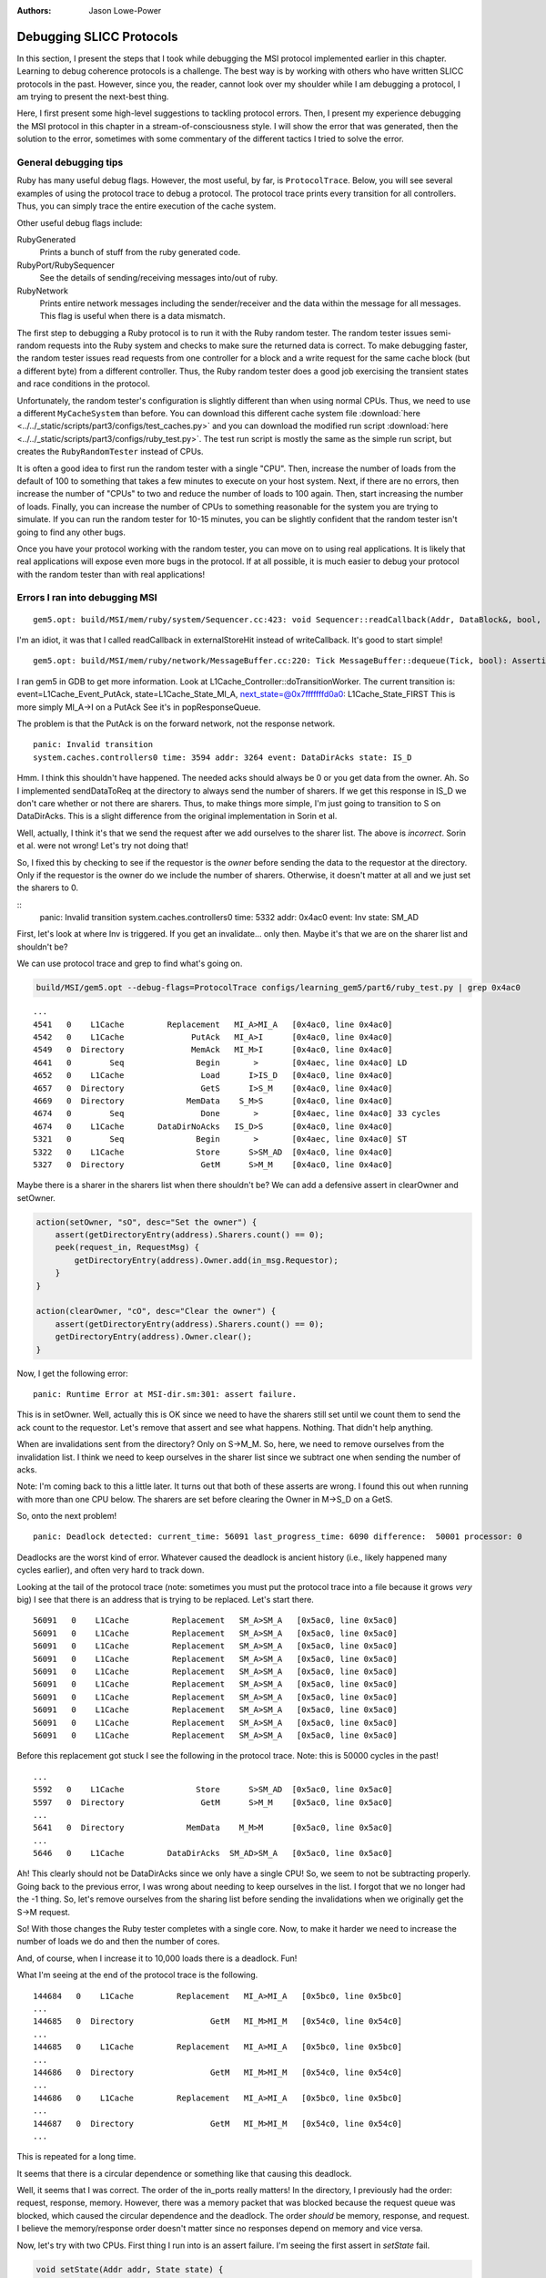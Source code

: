 :authors: Jason Lowe-Power

.. _MSI-debugging-section:

Debugging SLICC Protocols
---------------------------

In this section, I present the steps that I took while debugging the MSI protocol implemented earlier in this chapter.
Learning to debug coherence protocols is a challenge.
The best way is by working with others who have written SLICC protocols in the past.
However, since you, the reader, cannot look over my shoulder while I am debugging a protocol, I am trying to present the next-best thing.

Here, I first present some high-level suggestions to tackling protocol errors.
Then, I present my experience debugging the MSI protocol in this chapter in a stream-of-consciousness style.
I will show the error that was generated, then the solution to the error, sometimes with some commentary of the different tactics I tried to solve the error.

General debugging tips
=======================

Ruby has many useful debug flags.
However, the most useful, by far, is ``ProtocolTrace``.
Below, you will see several examples of using the protocol trace to debug a protocol.
The protocol trace prints every transition for all controllers.
Thus, you can simply trace the entire execution of the cache system.

Other useful debug flags include:

RubyGenerated
    Prints a bunch of stuff from the ruby generated code.

RubyPort/RubySequencer
    See the details of sending/receiving messages into/out of ruby.

RubyNetwork
    Prints entire network messages including the sender/receiver and the data within the message for all messages.
    This flag is useful when there is a data mismatch.

The first step to debugging a Ruby protocol is to run it with the Ruby random tester.
The random tester issues semi-random requests into the Ruby system and checks to make sure the returned data is correct.
To make debugging faster, the random tester issues read requests from one controller for a block and a write request for the same cache block (but a different byte) from a different controller.
Thus, the Ruby random tester does a good job exercising the transient states and race conditions in the protocol.

.. todo::

    Add more details about the random tester.


Unfortunately, the random tester's configuration is slightly different than when using normal CPUs.
Thus, we need to use a different ``MyCacheSystem`` than before.
You can download this different cache system file :download:`here <../../_static/scripts/part3/configs/test_caches.py>` and you can download the modified run script :download:`here <../../_static/scripts/part3/configs/ruby_test.py>`.
The test run script is mostly the same as the simple run script, but creates the ``RubyRandomTester`` instead of CPUs.

It is often a good idea to first run the random tester with a single "CPU".
Then, increase the number of loads from the default of 100 to something that takes a few minutes to execute on your host system.
Next, if there are no errors, then increase the number of "CPUs" to two and reduce the number of loads to 100 again.
Then, start increasing the number of loads.
Finally, you can increase the number of CPUs to something reasonable for the system you are trying to simulate.
If you can run the random tester for 10-15 minutes, you can be slightly confident that the random tester isn't going to find any other bugs.

Once you have your protocol working with the random tester, you can move on to using real applications.
It is likely that real applications will expose even more bugs in the protocol.
If at all possible, it is much easier to debug your protocol with the random tester than with real applications!

Errors I ran into debugging MSI
================================


::

    gem5.opt: build/MSI/mem/ruby/system/Sequencer.cc:423: void Sequencer::readCallback(Addr, DataBlock&, bool, MachineType, Cycles, Cycles, Cycles): Assertion `m_readRequestTable.count(makeLineAddress(address))' failed.


I'm an idiot, it was that I called readCallback in externalStoreHit instead of writeCallback.
It's good to start simple!

::

    gem5.opt: build/MSI/mem/ruby/network/MessageBuffer.cc:220: Tick MessageBuffer::dequeue(Tick, bool): Assertion `isReady(current_time)' failed.


I ran gem5 in GDB to get more information.
Look at L1Cache_Controller::doTransitionWorker.
The current transition is:
event=L1Cache_Event_PutAck, state=L1Cache_State_MI_A, next_state=@0x7fffffffd0a0: L1Cache_State_FIRST
This is more simply MI_A->I on a PutAck
See it's in popResponseQueue.

The problem is that the PutAck is on the forward network, not the response network.


::

    panic: Invalid transition
    system.caches.controllers0 time: 3594 addr: 3264 event: DataDirAcks state: IS_D


Hmm. I think this shouldn't have happened. The needed acks should always be 0 or you get data from the owner.
Ah. So I implemented sendDataToReq at the directory to always send the number of sharers.
If we get this response in IS_D we don't care whether or not there are sharers.
Thus, to make things more simple, I'm just going to transition to S on DataDirAcks.
This is a slight difference from the original implementation in Sorin et al.

Well, actually, I think it's that we send the request after we add ourselves to the sharer list.
The above is *incorrect*. Sorin et al. were not wrong!
Let's try not doing that!

So, I fixed this by checking to see if the requestor is the *owner* before sending the data to the requestor at the directory.
Only if the requestor is the owner do we include the number of sharers.
Otherwise, it doesn't matter at all and we just set the sharers to 0.

::
    panic: Invalid transition
    system.caches.controllers0 time: 5332 addr: 0x4ac0 event: Inv state: SM_AD


First, let's look at where Inv is triggered.
If you get an invalidate... only then.
Maybe it's that we are on the sharer list and shouldn't be?

We can use protocol trace and grep to find what's going on.

.. code-block:: sh

    build/MSI/gem5.opt --debug-flags=ProtocolTrace configs/learning_gem5/part6/ruby_test.py | grep 0x4ac0

::

    ...
    4541   0    L1Cache         Replacement   MI_A>MI_A   [0x4ac0, line 0x4ac0]
    4542   0    L1Cache              PutAck   MI_A>I      [0x4ac0, line 0x4ac0]
    4549   0  Directory              MemAck   MI_M>I      [0x4ac0, line 0x4ac0]
    4641   0        Seq               Begin       >       [0x4aec, line 0x4ac0] LD
    4652   0    L1Cache                Load      I>IS_D   [0x4ac0, line 0x4ac0]
    4657   0  Directory                GetS      I>S_M    [0x4ac0, line 0x4ac0]
    4669   0  Directory             MemData    S_M>S      [0x4ac0, line 0x4ac0]
    4674   0        Seq                Done       >       [0x4aec, line 0x4ac0] 33 cycles
    4674   0    L1Cache       DataDirNoAcks   IS_D>S      [0x4ac0, line 0x4ac0]
    5321   0        Seq               Begin       >       [0x4aec, line 0x4ac0] ST
    5322   0    L1Cache               Store      S>SM_AD  [0x4ac0, line 0x4ac0]
    5327   0  Directory                GetM      S>M_M    [0x4ac0, line 0x4ac0]


Maybe there is a sharer in the sharers list when there shouldn't be?
We can add a defensive assert in clearOwner and setOwner.

.. code-block:: c++

    action(setOwner, "sO", desc="Set the owner") {
        assert(getDirectoryEntry(address).Sharers.count() == 0);
        peek(request_in, RequestMsg) {
            getDirectoryEntry(address).Owner.add(in_msg.Requestor);
        }
    }

    action(clearOwner, "cO", desc="Clear the owner") {
        assert(getDirectoryEntry(address).Sharers.count() == 0);
        getDirectoryEntry(address).Owner.clear();
    }

Now, I get the following error:

::

    panic: Runtime Error at MSI-dir.sm:301: assert failure.


This is in setOwner. Well, actually this is OK since we need to have the sharers still set until we count them to send the ack count to the requestor.
Let's remove that assert and see what happens.
Nothing. That didn't help anything.

When are invalidations sent from the directory?
Only on S->M_M.
So, here, we need to remove ourselves from the invalidation list.
I think we need to keep ourselves in the sharer list since we subtract one when sending the number of acks.

Note: I'm coming back to this a little later.
It turns out that both of these asserts are wrong.
I found this out when running with more than one CPU below.
The sharers are set before clearing the Owner in M->S_D on a GetS.

So, onto the next problem!

::

    panic: Deadlock detected: current_time: 56091 last_progress_time: 6090 difference:  50001 processor: 0

Deadlocks are the worst kind of error.
Whatever caused the deadlock is ancient history (i.e., likely happened many cycles earlier), and often very hard to track down.

Looking at the tail of the protocol trace (note: sometimes you must put the protocol trace into a file because it grows *very* big) I see that there is an address that is trying to be replaced.
Let's start there.

::

          56091   0    L1Cache         Replacement   SM_A>SM_A   [0x5ac0, line 0x5ac0]
          56091   0    L1Cache         Replacement   SM_A>SM_A   [0x5ac0, line 0x5ac0]
          56091   0    L1Cache         Replacement   SM_A>SM_A   [0x5ac0, line 0x5ac0]
          56091   0    L1Cache         Replacement   SM_A>SM_A   [0x5ac0, line 0x5ac0]
          56091   0    L1Cache         Replacement   SM_A>SM_A   [0x5ac0, line 0x5ac0]
          56091   0    L1Cache         Replacement   SM_A>SM_A   [0x5ac0, line 0x5ac0]
          56091   0    L1Cache         Replacement   SM_A>SM_A   [0x5ac0, line 0x5ac0]
          56091   0    L1Cache         Replacement   SM_A>SM_A   [0x5ac0, line 0x5ac0]
          56091   0    L1Cache         Replacement   SM_A>SM_A   [0x5ac0, line 0x5ac0]
          56091   0    L1Cache         Replacement   SM_A>SM_A   [0x5ac0, line 0x5ac0]

Before this replacement got stuck I see the following in the protocol trace.
Note: this is 50000 cycles in the past!

::

    ...
    5592   0    L1Cache               Store      S>SM_AD  [0x5ac0, line 0x5ac0]
    5597   0  Directory                GetM      S>M_M    [0x5ac0, line 0x5ac0]
    ...
    5641   0  Directory             MemData    M_M>M      [0x5ac0, line 0x5ac0]
    ...
    5646   0    L1Cache         DataDirAcks  SM_AD>SM_A   [0x5ac0, line 0x5ac0]

Ah! This clearly should not be DataDirAcks since we only have a single CPU!
So, we seem to not be subtracting properly.
Going back to the previous error, I was wrong about needing to keep ourselves in the list.
I forgot that we no longer had the -1 thing.
So, let's remove ourselves from the sharing list before sending the invalidations when we originally get the S->M request.

So! With those changes the Ruby tester completes with a single core.
Now, to make it harder we need to increase the number of loads we do and then the number of cores.

And, of course, when I increase it to 10,000 loads there is a deadlock. Fun!

What I'm seeing at the end of the protocol trace is the following.

::

    144684   0    L1Cache         Replacement   MI_A>MI_A   [0x5bc0, line 0x5bc0]
    ...
    144685   0  Directory                GetM   MI_M>MI_M   [0x54c0, line 0x54c0]
    ...
    144685   0    L1Cache         Replacement   MI_A>MI_A   [0x5bc0, line 0x5bc0]
    ...
    144686   0  Directory                GetM   MI_M>MI_M   [0x54c0, line 0x54c0]
    ...
    144686   0    L1Cache         Replacement   MI_A>MI_A   [0x5bc0, line 0x5bc0]
    ...
    144687   0  Directory                GetM   MI_M>MI_M   [0x54c0, line 0x54c0]
    ...

This is repeated for a long time.

It seems that there is a circular dependence or something like that causing this deadlock.

Well, it seems that I was correct.
The order of the in_ports really matters!
In the directory, I previously had the order: request, response, memory.
However, there was a memory packet that was blocked because the request queue was blocked, which caused the circular dependence and the deadlock.
The order *should* be memory, response, and request.
I believe the memory/response order doesn't matter since no responses depend on memory and vice versa.

Now, let's try with two CPUs.
First thing I run into is an assert failure.
I'm seeing the first assert in `setState` fail.

.. code-block:: c++

        void setState(Addr addr, State state) {
            if (directory.isPresent(addr)) {
                if (state == State:M) {
                    assert(getDirectoryEntry(addr).Owner.count() == 1);
                    assert(getDirectoryEntry(addr).Sharers.count() == 0);
                }
                getDirectoryEntry(addr).DirState := state;
                if (state == State:I)  {
                    assert(getDirectoryEntry(addr).Owner.count() == 0);
                    assert(getDirectoryEntry(addr).Sharers.count() == 0);
                }
            }
        }

To track this problem down, let's add a debug statement (DPRINTF) and run with protocol trace.
First I added the following line just before the assert.
Note that you are required to use the RubySlicc debug flag.
This is the only debug flag included in the generated SLICC files.

.. code-block:: c++

    DPRINTF(RubySlicc, "Owner %s\n", getDirectoryEntry(addr).Owner);

Then, I see the following output when running with ProtocolTrace and RubySlicc.

::

    118   0  Directory             MemData    M_M>M      [0x400, line 0x400]
    118: system.caches.controllers2: MSI-dir.sm:160: Owner [NetDest (16) 1 0  -  -  - 0  -  -  -  -  -  -  -  -  -  -  -  -  - ]
    118   0  Directory                GetM      M>M      [0x400, line 0x400]
    118: system.caches.controllers2: MSI-dir.sm:160: Owner [NetDest (16) 1 1  -  -  - 0  -  -  -  -  -  -  -  -  -  -  -  -  - ]

It looks like when we process the GetM when in state M we need to first clear the owner before adding the new owner.
The other options is in `setOwner` we could have Set the Owner specifically instead of adding it to the NetDest.

Oooo! This is a new error!

::

    panic: Runtime Error at MSI-dir.sm:229: Unexpected message type..


What is this message that fails?
Let's use the RubyNetwork debug flag to try to track down what message is causing this error.
A few lines above the error I see the following message whose destination is the directory.

The destination is a NetDest which is a bitvector of MachineIDs.
These are split into multiple sections.
I know I'm running with two CPUs, so the first two 0's are for the CPUs, and the other 1 must be fore the directory.

::

    2285: PerfectSwitch-2: Message: [ResponseMsg: addr = [0x8c0, line 0x8c0] Type = InvAck Sender = L1Cache-1 Destination = [NetDest (16) 0 0  -  -  - 1  -  -  -  -  -  -  -  -  -  -  -  -  - ] DataBlk = [ 0x0 0x0 0x0 0x0 0x0 0x0 0x0 0x0 0x0 0x0 0x0 0x0 0x0 0x0 0x0 0x0 0x0 0x0 0x0 0x0 0x0 0x0 0x0 0x0 0x0 0x0 0x0 0x0 0x0 0x0 0x0 0x0 0x0 0x0 0x0 0x0 0x0 0x0 0x0 0x0 0xb1 0xb2 0xb3 0xb4 0xca 0xcb 0x0 0x0 0x0 0x0 0x0 0x0 0x0 0x0 0x0 0x0 0x0 0x0 0x0 0x0 0x0 0x0 0x0 0x0 ] MessageSize = Control Acks = 0 ]

This message has the type InvAck, which is clearly wrong!
It seems that we are setting the requestor wrong when we send the invalidate (Inv) message to the L1 caches from the directory.

Yes. This is the problem.
We need to make the requestor the original requestor.
This was already correct for the FwdGetS/M, but I missed the invalidate somehow.
On to the next error!

::

    panic: Invalid transition
    system.caches.controllers0 time: 2287 addr: 0x8c0 event: LastInvAck state: SM_AD

This seems to be that I am not counting the acks correctly.
It could also be that the directory is much slower than the other caches at responding since it has to get the data from memory.

If it's the latter (which I should be sure to verify), what we could do is include an ack requirement for the directory, too.
Then, when the directory sends the data (and the owner, too) decrement the needed acks and trigger the event based on the new ack count.

Actually, that first hypothesis was not quite right.
I printed out the number of acks whenever we receive an InvAck and what's happening is that the other cache is responding with an InvAck before the directory has told it how many acks to expect.

So, what we need to do is something like what I was talking about above.
First of all, we will need to let the acks drop below 0 and add the total acks to it from the directory message.
Then, we are going to have to complicate the logic for triggering last ack, etc.

Ok. So now we're letting the tbe.Acks drop below 0 and then adding the directory acks whenever they show up.

Next error: This is a tough one.
The error is now that the data doesn't match as it should.
Kind of like the deadlock, the data could have been corrupted in the ancient past.
I believe the address is the last one in the protocol trace.

::
    panic: Action/check failure: proc: 0 address: 19688 data: 0x779e6d0 byte_number: 0 m_value+byte_number: 53 byte: 0 [19688, value: 53, status: Check_Pending, initiating node: 0, store_count: 4]Time: 5843

So, it could be something to do with ack counts, though I don't think this is the issue.
Either way, it's a good idea to annotate the protocol trace with the ack information.
To do this, we can add comments to the transition with `APPEND_TRANSITION_COMMENT`.

.. code-block:: c++

    action(decrAcks, "da", desc="Decrement the number of acks") {
        assert(is_valid(tbe));
        tbe.Acks := tbe.Acks - 1;
        APPEND_TRANSITION_COMMENT("Acks: ");
        APPEND_TRANSITION_COMMENT(tbe.Acks);
    }

::

    5737   1    L1Cache              InvAck  SM_AD>SM_AD  [0x400, line 0x400] Acks: -1

For these data issues, the debug flag RubyNetwork is useful because it prints the value of the data blocks at every point it is in the network.
For instance, for the address in question above, it looks like the data block is all 0's after loading from main-memory.
I believe this should have valid data.
In fact, if we go back in time some we see that there was some non-zero elements.

::

              5382   1    L1Cache                 Inv      S>I      [0x4cc0, line 0x4cc0]
   5383: PerfectSwitch-1: Message: [ResponseMsg: addr = [0x4cc0, line 0x4cc0] Type = InvAck Sender = L1Cache-1 Destination = [NetDest (16) 1 0  -  -  - 0  -  -  -  -  -  -  -  -  -  -  -  -  - ] DataBlk = [ 0x0 0x0 0x0 0x0 0x0 0x0 0x0 0x0 0x0 0x0 0x0 0x0 0x0 0x0 0x0 0x0 0x0 0x0 0x0 0x0 0x0 0x0 0x0 0x0 0x0 0x0 0x0 0x0 0x0 0x0 0x0 0x0 0x0 0x0 0x0 0x0 0x0 0x0 0x0 0x0 0x35 0x36 0x37 0x61 0x6d 0x6e 0x6f 0x70 0x0 0x0 0x0 0x0 0x0 0x0 0x0 0x0 0x0 0x0 0x0 0x0 0x0 0x0 0x0 0x0 ] MessageSize = Control Acks = 0 ]
   ...
   ...
   ...
              5389   0  Directory             MemData    M_M>M      [0x4cc0, line 0x4cc0]
   5390: PerfectSwitch-2: incoming: 0
   5390: PerfectSwitch-2: Message: [ResponseMsg: addr = [0x4cc0, line 0x4cc0] Type = Data Sender = Directory-0 Destination = [NetDest (16) 1 0  -  -  - 0  -  -  -  -  -  -  -  -  -  -  -  -  - ] DataBlk = [ 0x0 0x0 0x0 0x0 0x0 0x0 0x0 0x0 0x0 0x0 0x0 0x0 0x0 0x0 0x0 0x0 0x0 0x0 0x0 0x0 0x0 0x0 0x0 0x0 0x0 0x0 0x0 0x0 0x0 0x0 0x0 0x0 0x0 0x0 0x0 0x0 0x0 0x0 0x0 0x0 0x0 0x0 0x0 0x0 0x0 0x0 0x0 0x0 0x0 0x0 0x0 0x0 0x0 0x0 0x0 0x0 0x0 0x0 0x0 0x0 0x0 0x0 0x0 0x0 ] MessageSize = Data Acks = 1 ]


It seems that memory is not being updated correctly on the M->S transition.
After lots of digging and using the MemoryAccess debug flag to see exactly what was being read and written to main memory, I found that in sendDataToMem I was using the request_in.
This is right for PutM, but not right for Data.
We need to have another action to send data from response queue!

::

    panic: Invalid transition
    system.caches.controllers0 time: 44381 addr: 0x7c0 event: Inv state: SM_AD

Invalid transition is my personal favorite kind of SLICC error.
For this error, you know exactly what address caused it, and it's very easy to trace through the protocol trace to find what went wrong.
However, in this case, nothing went wrong, I just forgot to put this transition in!
Easy fix!
